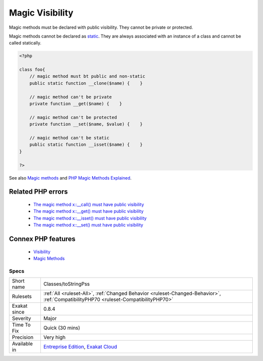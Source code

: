 .. _classes-tostringpss:


.. _magic-visibility:

Magic Visibility
++++++++++++++++

.. meta::
	:description:
		Magic Visibility: Magic methods must be declared with public visibility.
	:twitter:card: summary_large_image
	:twitter:site: @exakat
	:twitter:title: Magic Visibility
	:twitter:description: Magic Visibility: Magic methods must be declared with public visibility
	:twitter:creator: @exakat
	:twitter:image:src: https://www.exakat.io/wp-content/uploads/2020/06/logo-exakat.png
	:og:image: https://www.exakat.io/wp-content/uploads/2020/06/logo-exakat.png
	:og:title: Magic Visibility
	:og:type: article
	:og:description: Magic methods must be declared with public visibility
	:og:url: https://exakat.readthedocs.io/en/latest/Reference/Rules/Magic Visibility.html
	:og:locale: en

.. raw:: html


	<script type="application/ld+json">{"@context":"https:\/\/schema.org","@graph":[{"@type":"WebPage","@id":"https:\/\/php-tips.readthedocs.io\/en\/latest\/Reference\/Rules\/Classes\/toStringPss.html","url":"https:\/\/php-tips.readthedocs.io\/en\/latest\/Reference\/Rules\/Classes\/toStringPss.html","name":"Magic Visibility","isPartOf":{"@id":"https:\/\/www.exakat.io\/"},"datePublished":"Tue, 21 Jan 2025 08:40:17 +0000","dateModified":"Tue, 21 Jan 2025 08:40:17 +0000","description":"Magic methods must be declared with public visibility","inLanguage":"en-US","potentialAction":[{"@type":"ReadAction","target":["https:\/\/exakat.readthedocs.io\/en\/latest\/Magic Visibility.html"]}]},{"@type":"WebSite","@id":"https:\/\/www.exakat.io\/","url":"https:\/\/www.exakat.io\/","name":"Exakat","description":"Smart PHP static analysis","inLanguage":"en-US"}]}</script>

Magic methods must be declared with public visibility. They cannot be private or protected.

Magic methods cannot be declared as `static <https://www.php.net/manual/en/language.oop5.static.php>`_. They are always associated with an instance of a class and cannot be called statically.

.. code-block:: php
   
   <?php
   
   class foo{
       // magic method must bt public and non-static
       public static function __clone($name) {    }
   
       // magic method can't be private
       private function __get($name) {    }
   
       // magic method can't be protected
       private function __set($name, $value) {    }
   
       // magic method can't be static
       public static function __isset($name) {    }
   }
   
   ?>

See also `Magic methods <https://www.php.net/manual/en/language.oop5.magic.php>`_ and `PHP Magic Methods Explained <https://atakde.medium.com/php-magic-methods-explained-bac7053c007d>`_.

Related PHP errors 
-------------------

  + `The magic method x::__call() must have public visibility <https://php-errors.readthedocs.io/en/latest/messages/the-magic-method-%25s%3A%3A%25s%28%29-must-have-public-visibility.html>`_
  + `The magic method x::__get() must have public visibility <https://php-errors.readthedocs.io/en/latest/messages/the-magic-method-%25s%3A%3A%25s%28%29-must-have-public-visibility.html>`_
  + `The magic method x::__isset() must have public visibility <https://php-errors.readthedocs.io/en/latest/messages/the-magic-method-%25s%3A%3A%25s%28%29-must-have-public-visibility.html>`_
  + `The magic method x::__set() must have public visibility <https://php-errors.readthedocs.io/en/latest/messages/the-magic-method-%25s%3A%3A%25s%28%29-must-have-public-visibility.html>`_



Connex PHP features
-------------------

  + `Visibility <https://php-dictionary.readthedocs.io/en/latest/dictionary/visibility.ini.html>`_
  + `Magic Methods <https://php-dictionary.readthedocs.io/en/latest/dictionary/magic-method.ini.html>`_


Specs
_____

+--------------+--------------------------------------------------------------------------------------------------------------------------------------+
| Short name   | Classes/toStringPss                                                                                                                  |
+--------------+--------------------------------------------------------------------------------------------------------------------------------------+
| Rulesets     | :ref:`All <ruleset-All>`, :ref:`Changed Behavior <ruleset-Changed-Behavior>`, :ref:`CompatibilityPHP70 <ruleset-CompatibilityPHP70>` |
+--------------+--------------------------------------------------------------------------------------------------------------------------------------+
| Exakat since | 0.8.4                                                                                                                                |
+--------------+--------------------------------------------------------------------------------------------------------------------------------------+
| Severity     | Major                                                                                                                                |
+--------------+--------------------------------------------------------------------------------------------------------------------------------------+
| Time To Fix  | Quick (30 mins)                                                                                                                      |
+--------------+--------------------------------------------------------------------------------------------------------------------------------------+
| Precision    | Very high                                                                                                                            |
+--------------+--------------------------------------------------------------------------------------------------------------------------------------+
| Available in | `Entreprise Edition <https://www.exakat.io/entreprise-edition>`_, `Exakat Cloud <https://www.exakat.io/exakat-cloud/>`_              |
+--------------+--------------------------------------------------------------------------------------------------------------------------------------+


